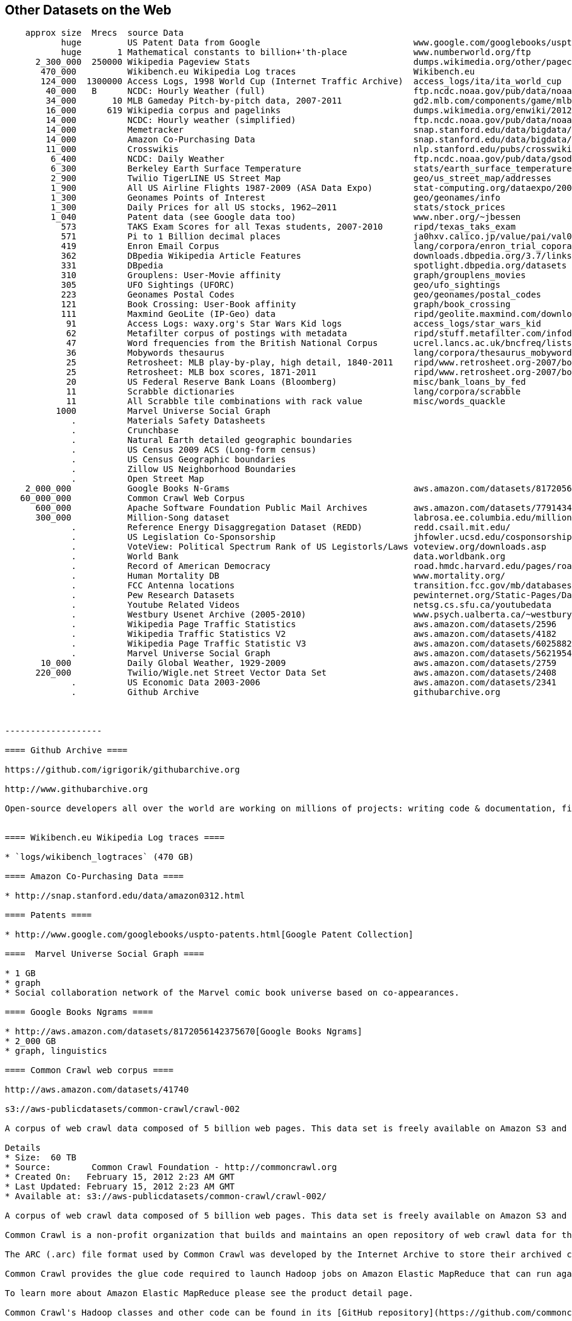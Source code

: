 == Other Datasets on the Web ==

--------------------
    approx size	 Mrecs	source Data
           huge		US Patent Data from Google                          	www.google.com/googlebooks/uspto-patents.html[Google Patent Collection]
           huge	      1	Mathematical constants to billion+'th-place         	www.numberworld.org/ftp
      2_300_000	 250000	Wikipedia Pageview Stats                           	dumps.wikimedia.org/other/pagecounts-raw
       470_000	      	Wikibench.eu Wikipedia Log traces                   	Wikibench.eu
       124_000	1300000	Access Logs, 1998 World Cup (Internet Traffic Archive) 	access_logs/ita/ita_world_cup
        40_000	 B	NCDC: Hourly Weather (full)                         	ftp.ncdc.noaa.gov/pub/data/noaa
        34_000	     10	MLB Gameday Pitch-by-pitch data, 2007-2011          	gd2.mlb.com/components/game/mlb
        16_000	    619	Wikipedia corpus and pagelinks                      	dumps.wikimedia.org/enwiki/20120601
        14_000	      	NCDC: Hourly weather (simplified)                   	ftp.ncdc.noaa.gov/pub/data/noaa/isd-lite
        14_000	       	Memetracker                                         	snap.stanford.edu/data/bigdata/memetracker9
        14_000	      	Amazon Co-Purchasing Data                           	snap.stanford.edu/data/bigdata/amazon0312.html
        11_000	      	Crosswikis                                          	nlp.stanford.edu/pubs/crosswikis-data.tar.bz2
         6_400	      	NCDC: Daily Weather                                 	ftp.ncdc.noaa.gov/pub/data/gsod
         6_300	      	Berkeley Earth Surface Temperature                  	stats/earth_surface_temperature
         2_900	      	Twilio TigerLINE US Street Map                      	geo/us_street_map/addresses
         1_900	      	All US Airline Flights 1987-2009 (ASA Data Expo)    	stat-computing.org/dataexpo/2009
         1_300	      	Geonames Points of Interest                         	geo/geonames/info
         1_300	      	Daily Prices for all US stocks, 1962–2011           	stats/stock_prices
         1_040	      	Patent data (see Google data too)                   	www.nber.org/~jbessen
           573	      	TAKS Exam Scores for all Texas students, 2007-2010  	ripd/texas_taks_exam
           571	      	Pi to 1 Billion decimal places                      	ja0hxv.calico.jp/value/pai/val01/pi
           419	      	Enron Email Corpus                                  	lang/corpora/enron_trial_coporate_email_corpus
           362	      	DBpedia Wikipedia Article Features                  	downloads.dbpedia.org/3.7/links
           331	      	DBpedia                                             	spotlight.dbpedia.org/datasets
           310	       	Grouplens: User-Movie affinity                      	graph/grouplens_movies
           305	 	UFO Sightings (UFORC)                               	geo/ufo_sightings
           223	 	Geonames Postal Codes                               	geo/geonames/postal_codes
           121	 	Book Crossing: User-Book affinity                   	graph/book_crossing
           111		Maxmind GeoLite (IP-Geo) data                       	ripd/geolite.maxmind.com/download
            91	 	Access Logs: waxy.org's Star Wars Kid logs          	access_logs/star_wars_kid
            62	 	Metafilter corpus of postings with metadata         	ripd/stuff.metafilter.com/infodump
            47	 	Word frequencies from the British National Corpus   	ucrel.lancs.ac.uk/bncfreq/lists
            36	 	Mobywords thesaurus                                 	lang/corpora/thesaurus_mobywords
            25	 	Retrosheet: MLB play-by-play, high detail, 1840-2011	ripd/www.retrosheet.org-2007/boxesetc/2006
            25	 	Retrosheet: MLB box scores, 1871-2011               	ripd/www.retrosheet.org-2007/boxesetc/2006
            20	 	US Federal Reserve Bank Loans (Bloomberg)           	misc/bank_loans_by_fed
            11	 	Scrabble dictionaries                               	lang/corpora/scrabble
            11	 	All Scrabble tile combinations with rack value      	misc/words_quackle
          1000	 	Marvel Universe Social Graph
             . 		Materials Safety Datasheets
             . 		Crunchbase
             . 		Natural Earth detailed geographic boundaries
             . 		US Census 2009 ACS (Long-form census)
             .		US Census Geographic boundaries
             .		Zillow US Neighborhood Boundaries
             . 		Open Street Map
    2_000_000		Google Books N-Grams                                	aws.amazon.com/datasets/8172056142375670
   60_000_000		Common Crawl Web Corpus
      600_000		Apache Software Foundation Public Mail Archives 	aws.amazon.com/datasets/7791434387204566
      300_000		Million-Song dataset                             	labrosa.ee.columbia.edu/millionsong
             .		Reference Energy Disaggregation Dataset (REDD)      	redd.csail.mit.edu/
             .   	US Legislation Co-Sponsorship                        	jhfowler.ucsd.edu/cosponsorship.htm
             .   	VoteView: Political Spectrum Rank of US Legistorls/Laws	voteview.org/downloads.asp                       	DW-NOMINATE Rank Orderings all Houses and Senates
             .   	World Bank                                           	data.worldbank.org
             .      	Record of American Democracy                         	road.hmdc.harvard.edu/pages/road-documentation     	The Record Of American Democracy (ROAD) data includes election returns, socioeconomic summaries, and demographic measures of the American public at unusually low levels of geographic aggregation. The NSF-supported ROAD project covers every state in the country from 1984 through 1990 (including some off-year elections). One collection of data sets includes every election at and above State House, along with party registration and other variables, in each state for the roughly 170,000 precincts nationwide (about 60 times the number of counties). Another collection has added to these (roughly 30-40) political variables an additional 3,725 variables merged from the 1990 U.S. Census for 47,327 aggregate units (about 15 times the number of counties) about the size one or more cities or towns. These units completely tile the U.S. landmass. The collection also includes geographic boundary files so users can easily draw maps with these data.
             .		Human Mortality DB    	                             	www.mortality.org/                                  	The Human Mortality Database (HMD) was created to provide detailed mortality and population data to researchers, students, journalists, policy analysts, and others interested in the history of human longevity. The project began as an outgrowth of earlier projects in the Department of Demography at the University of California, Berkeley, USA, and at the Max Planck Institute for Demographic Research in Rostock, Germany (see history). It is the work of two teams of researchers in the USA and Germany (see research teams), with the help of financial backers and scientific collaborators from around the world (see acknowledgements).
             .		FCC Antenna locations                                	transition.fcc.gov/mb/databases/cdbs
             .		Pew Research Datasets                                	pewinternet.org/Static-Pages/Data-Tools/Download-Data/Data-Sets.aspx
             .		Youtube Related Videos                                	netsg.cs.sfu.ca/youtubedata
  	     .		Westbury Usenet Archive (2005-2010)                  	www.psych.ualberta.ca/~westburylab/downloads/usenetcorpus.download.html 	This corpus is a collection of public USENET postings. This corpus was collected between Oct 2005 and Jan 2011, and covers 47860 English language, non-binary-file news groups. Despite our best effots, this corpus includes a very small number of non-English words, non-words, and spelling errors. The corpus is untagged, raw text. It may be neccessary to process the corpus further to put the corpus in a format that suits your needs.
             .		Wikipedia Page Traffic Statistics                	aws.amazon.com/datasets/2596              	snap-753dfc1c
             .   	Wikipedia Traffic Statistics V2                 	aws.amazon.com/datasets/4182            	snap-0c155c67
             .   	Wikipedia Page Traffic Statistic V3                	aws.amazon.com/datasets/6025882142118545	snap-f57dec9a
             .   	Marvel Universe Social Graph                      	aws.amazon.com/datasets/5621954952932508	snap-7766d116
       10_000      	Daily Global Weather, 1929-2009                   	aws.amazon.com/datasets/2759             	snap-ac47f4c5
      220_000		Twilio/Wigle.net Street Vector Data Set         	aws.amazon.com/datasets/2408             	snap-5eaf5537	MySQL	geo	A complete database of US street names and address ranges mapped to zip codes and latitude/longitude ranges, with DTMF key mappings for all street names.
             .		US Economic Data 2003-2006                      	aws.amazon.com/datasets/2341             	snap-0bdf3f62		stats	US Economic Data for 2003-2006 from the The US Census Bureau -- raw census data (ACS2002-2006)
	     .		Github Archive                                  	githubarchive.org


	     
-------------------

==== Github Archive ====

https://github.com/igrigorik/githubarchive.org

http://www.githubarchive.org

Open-source developers all over the world are working on millions of projects: writing code & documentation, fixing & submitting bugs, and so forth. GitHub Archive is a project to record the public GitHub timeline, archive it, and make it easily accessible for further analysis.


==== Wikibench.eu Wikipedia Log traces ====

* `logs/wikibench_logtraces` (470 GB)

==== Amazon Co-Purchasing Data ====

* http://snap.stanford.edu/data/amazon0312.html

==== Patents ====

* http://www.google.com/googlebooks/uspto-patents.html[Google Patent Collection]

====  Marvel Universe Social Graph ====

* 1 GB
* graph
* Social collaboration network of the Marvel comic book universe based on co-appearances.

==== Google Books Ngrams ====

* http://aws.amazon.com/datasets/8172056142375670[Google Books Ngrams]
* 2_000 GB
* graph, linguistics

==== Common Crawl web corpus ====

http://aws.amazon.com/datasets/41740

s3://aws-publicdatasets/common-crawl/crawl-002

A corpus of web crawl data composed of 5 billion web pages. This data set is freely available on Amazon S3 and formatted in the ARC (.arc) file format.

Details
* Size:  60 TB
* Source:        Common Crawl Foundation -­ http://commoncrawl.org
* Created On:   February 15, 2012 2:23 AM GMT
* Last Updated: February 15, 2012 2:23 AM GMT
* Available at: s3://aws-publicdatasets/common-crawl/crawl-002/

A corpus of web crawl data composed of 5 billion web pages. This data set is freely available on Amazon S3 and formatted in the ARC (.arc) file format.

Common Crawl is a non-profit organization that builds and maintains an open repository of web crawl data for the purpose of driving innovation in research, education and technology. This data set contains web crawl data from 5 billion web pages and is released under the Common Crawl Terms of Use.

The ARC (.arc) file format used by Common Crawl was developed by the Internet Archive to store their archived crawl data. It is essentially a multi-part gzip file, with each entry in the master gzip (ARC) file being an independent gzip stream in itself. You can use a tool like zcat to spill the contents of an ARC file to stdout. For more information see the Internet Archive's [Arc File Format description](http://www.archive.org/web/researcher/ArcFileFormat.php).

Common Crawl provides the glue code required to launch Hadoop jobs on Amazon Elastic MapReduce that can run against the crawl corpus residing here in the Amazon Public Data Sets. By utilizing Amazon Elastic MapReduce to access the S3 resident data, end users can bypass costly network transfer costs.

To learn more about Amazon Elastic MapReduce please see the product detail page.

Common Crawl's Hadoop classes and other code can be found in its [GitHub repository](https://github.com/commoncrawl/commoncrawl).

A tutorial for analyzing Common Crawl's dataset with Amazon Elastic MapReduce called MapReduce for the Masses: [Zero to Hadoop in Five Minutes with Common Crawl](http://www.commoncrawl.org/mapreduce-for-the-masses/) may be found on the Common Crawl blog.


==== Apache Software Foundation Public Mail Archives ====

* Original: http://aws.amazon.com/datasets/7791434387204566[Apache Software Foundation Public Mail Archives]
* 200 GB
* corpus
* A collection of all publicly available mail archives from the Apache55 Software Foundation (ASF)

==== Reference Energy Disaggregation Dataset (REDD) ====

http://redd.csail.mit.edu/[Reference Energy Disaggregation Data Set]

Initial REDD Release, Version 1.0

This is the home page for the REDD data set. Below you can download an initial version of the data set, containing several weeks of power data for 6 different homes, and high-frequency current/voltage data for the main power supply of two of these homes. The data itself and the hardware used to collect it are described more thoroughly in the Readme below and in the paper:

\J. Zico Kolter and Matthew J. Johnson. REDD: A public data set for energy disaggregation research. In proceedings of the SustKDD workshop on Data Mining Applications in Sustainability, 2011. [pdf]

Those wishing to use the dataset in academic work should cite this paper as the reference. Although the data set is freely available, for the time being we still ask those interested in the downloading the data to email us (kolter@csail.mit.edu) to receive the username/password to download the data. See the readme.txt file for a full description of the different downloads and their formats

==== The Book-Crossing dataset ====

* http://www.informatik.uni-freiburg.de/~cziegler/BX/[Book Crossing] Collected by Cai-Nicolas Ziegler in a 4-week crawl (August / September 2004) from the Book-Crossing community with kind permission from Ron Hornbaker, CTO of Humankind Systems. Contains 278,858 users (anonymized but with demographic information) providing 1,149,780 ratings (explicit / implicit) about 271,379 books. Freely available for research use when acknowledged with the following reference (further details on the dataset are given in this publication): Improving Recommendation Lists Through Topic Diversification, Cai-Nicolas Ziegler, Sean M. McNee, Joseph A. Konstan, Georg Lausen; Proceedings of the 14th International World Wide Web Conference (WWW '05), May 10-14, 2005, Chiba, Japan. To appear. As a courtesy, if you use the data, I would appreciate knowing your name, what research group you are in, and the publications that may result.

The Book-Crossing dataset comprises 3 tables.

* BX-Users: Contains the users. Note that user IDs (`User-ID`) have been anonymized and map to integers. Demographic data is provided (`Location`, `Age`) if available. Otherwise, these fields contain NULL-values.
* BX-Books: Books are identified by their respective ISBN. Invalid ISBNs have already been removed from the dataset. Moreover, some content-based information is given (`Book-Title`, `Book-Author`, `Year-Of-Publication`, `Publisher`), obtained from Amazon Web Services. Note that in case of several authors, only the first is provided. URLs linking to cover images are also given, appearing in three different flavours (`Image-URL-S`, `Image-URL-M`, `Image-URL-L`), i.e., small, medium, large. These URLs point to the Amazon web site.
* BX-Book-Ratings: Contains the book rating information. Ratings (`Book-Rating`) are either explicit, expressed on a scale from 1-10 (higher values denoting higher appreciation), or implicit, expressed by 0.

==== Westbury Usenet Archive ====

* http://www.psych.ualberta.ca/~westburylab/downloads/usenetcorpus.download.html[Westbury Usenet Archive] -- USENET corpus (2005-2010) This corpus is a collection of public USENET postings. This corpus was collected between Oct 2005 and Jan 2011, and covers 47860 English language, non-binary-file news groups. Despite our best effots, this corpus includes a very small number of non-English words, non-words, and spelling errors. The corpus is untagged, raw text. It may be neccessary to process the corpus further to put the corpus in a format that suits your needs.

==== Million Song Dataset ====

* http://labrosa.ee.columbia.edu/millionsong/[BETA VERSION]

The Million Song Dataset is a freely-available collection of audio features and metadata for a million contemporary popular music tracks.

Its purposes are:

To encourage research on algorithms that scale to commercial sizes
To provide a reference dataset for evaluating research
As a shortcut alternative to creating a large dataset with APIs (e.g. The Echo Nest's)
To help new researchers get started in the MIR field
The core of the dataset is the feature analysis and metadata for one million songs, provided by The Echo Nest. The dataset does not include any audio, only the derived features. Note, however, that sample audio can be fetched from services like 7digital, using code we provide.

The Million Song Dataset is also a cluster of complementary datasets contributed by the community:

* SecondHandSongs dataset: cover songs
* musiXmatch dataset: lyrics
* Last.fm dataset: song-level tags and similarity
* Taste Profile subset: user data


## Fields

From the [original documentation](http://labrosa.ee.columbia.edu/millionsong/pages/field-list):

Field name                      Type            Description                                     Link
analysis sample rate            float           sample rate of the audio used                   url
artist 7digitalid               int             ID from 7digital.com or -1                      url
artist familiarity              float           algorithmic estimation                          url
artist hotttnesss               float           algorithmic estimation                          url
artist id                       string          Echo Nest ID                                    url
artist latitude                 float           latitude
artist location                 string          location name
artist longitude                float           longitude
artist mbid                     string          ID from musicbrainz.org                         url
artist mbtags                   array string    tags from musicbrainz.org                       url
artist mbtags count             array int       tag counts for musicbrainz tags                 url
artist name                     string          artist name                                     url
artist playmeid                 int             ID from playme.com, or -1                       url
artist terms                    array string    Echo Nest tags                                  url
artist terms freq               array float     Echo Nest tags freqs                            url
artist terms weight             array float     Echo Nest tags weight                           url
audio md5                       string          audio hash code
bars confidence                 array float     confidence measure                              url
bars start                      array float     beginning of bars, usually on a beat            url
beats confidence                array float     confidence measure                              url
beats start                     array float     result of beat tracking                         url
danceability                    float           algorithmic estimation
duration                        float           in seconds
end of fade in                  float           seconds at the beginning of the song            url
energy                          float           energy from listener point of view
key                             int             key the song is in                              url
key confidence                  float           confidence measure                              url
loudness                        float           overall loudness in dB                          url
mode                            int             major or minor                                  url
mode confidence                 float           confidence measure                              url
release                         string          album name
release 7digitalid              int             ID from 7digital.com or -1                      url
sections confidence             array float     confidence measure                              url
sections start                  array float     largest grouping in a song, e.g. verse          url
segments confidence             array float     confidence measure                              url
segments loudness max           array float     max dB value                                    url
segments loudness max time      array float     time of max dB value, i.e. end of attack        url
segments loudness max start     array float     dB value at onset                               url
segments pitches                2D array float  chroma feature, one value per note              url
segments start                  array float     musical events, ~ note onsets                   url
segments timbre                 2D array float  texture features (MFCC+PCA-like)                url
similar artists                 array string    Echo Nest artist IDs (sim. algo. unpublished)   url
song hotttnesss                 float           algorithmic estimation
song id                         string          Echo Nest song ID
start of fade out               float           time in sec                                     url
tatums confidence               array float     confidence measure                              url
tatums start                    array float     smallest rythmic element                        url
tempo                           float           estimated tempo in BPM                          url
time signature                  int             estimate of number of beats per bar, e.g. 4     url
time signature confidence       float           confidence measure                              url
title                           string          song title
track id                        string          Echo Nest track ID
track 7digitalid                int             ID from 7digital.com or -1                      url
year                            int             song release year from MusicBrainz or 0         url


An [Example Track Description](http://labrosa.ee.columbia.edu/millionsong/pages/example-track-description)

Below is a list of all the fields associated with each track in the database. This is simply an annotated version of the output of the example code display_song.py. For the fields that include a large amount of numerical data, we indicate only the shape of the data array. Since most of these fields are taken directly from the Echo Nest Analyze API, more details can be found at the Echo Nest Analyze API documentation.

A more technically-oriented list of these fields is given on the field list page.

This example data is shown for the track whose track_id is TRAXLZU12903D05F94 - namely, "Never Gonna Give You Up" by Rick Astley.

    artist_mbid:                    db92a151-1ac2-438b-bc43-b82e149ddd50            the musicbrainz.org ID for this artists is db9...
    artist_mbtags:                  shape = (4,)                                    this artist received 4 tags on musicbrainz.org
    artist_mbtags_count:            shape = (4,)                                    raw tag count of the 4 tags this artist received on musicbrainz.org
    artist_name:                    Rick Astley                                     artist name
    artist_playmeid:                1338                                            the ID of that artist on the service playme.com
    artist_terms:                   shape = (12,)                                   this artist has 12 terms (tags) from The Echo Nest
    artist_terms_freq:              shape = (12,)                                   frequency of the 12 terms from The Echo Nest (number between 0 and 1)
    artist_terms_weight:            shape = (12,)                                   weight of the 12 terms from The Echo Nest (number between 0 and 1)
    audio_md5:                      bf53f8113508a466cd2d3fda18b06368                hash code of the audio used for the analysis by The Echo Nest
    bars_confidence:                shape = (99,)                                   confidence value (between 0 and 1) associated with each bar by The Echo Nest
    bars_start:                     shape = (99,)                                   start time of each bar according to The Echo Nest, this song has 99 bars
    beats_confidence:               shape = (397,)                                  confidence value (between 0 and 1) associated with each beat by The Echo Nest
    beats_start:                    shape = (397,)                                  start time of each beat according to The Echo Nest, this song has 397 beats
    danceability:                   0.0                                             danceability measure of this song according to The Echo Nest (between 0 and 1, 0 := not analyzed)
    duration:                       211.69587                                       duration of the track in seconds
    end_of_fade_in:                 0.139                                           time of the end of the fade in, at the beginning of the song, according to The Echo Nest
    energy:                         0.0                                             energy measure (not in the signal processing sense) according to The Echo Nest (between 0 and 1, 0 := not analyzed)
    key:                            1                                               estimation of the key the song is in by The Echo Nest
    key_confidence:                 0.324                                           confidence of the key estimation
    loudness:                       -7.75                                           general loudness of the track
    mode:                           1                                               estimation of the mode the song is in by The Echo Nest
    mode_confidence:                0.434                                           confidence of the mode estimation
    release:                        Big Tunes - Back 2 The 80s                      album name from which the track was taken, some songs / tracks can come from many albums, we give only one
    release_7digitalid:             786795                                          the ID of the release (album) on the service 7digital.com
    sections_confidence:            shape = (10,)                                   confidence value (between 0 and 1) associated with each section by The Echo Nest
    sections_start:                 shape = (10,)                                   start time of each section according to The Echo Nest, this song has 10 sections
    segments_confidence:            shape = (935,)                                  confidence value (between 0 and 1) associated with each segment by The Echo Nest
    segments_loudness_max:          shape = (935,)                                  max loudness during each segment
    segments_loudness_max_time:     shape = (935,)                                  time of the max loudness during each segment
    segments_loudness_start:        shape = (935,)                                  loudness at the beginning of each segment
    segments_pitches:               shape = (935, 12)                               chroma features for each segment (normalized so max is 1.)
    segments_start:                 shape = (935,)                                  start time of each segment (~ musical event, or onset) according to The Echo Nest, this song has 935 segments
    segments_timbre:                shape = (935, 12)                               MFCC-like features for each segment
    similar_artists:                shape = (100,)                                  a list of 100 artists (their Echo Nest ID) similar to Rick Astley according to The Echo Nest
    song_hotttnesss:                0.864248830588                                  according to The Echo Nest, when downloaded (in December 2010), this song had a 'hotttnesss' of 0.8 (on a scale of 0 and 1)
    song_id:                        SOCWJDB12A58A776AF                              The Echo Nest song ID, note that a song can be associated with many tracks (with very slight audio differences)
    start_of_fade_out:              198.536                                         start time of the fade out, in seconds, at the end of the song, according to The Echo Nest
    tatums_confidence:              shape = (794,)                                  confidence value (between 0 and 1) associated with each tatum by The Echo Nest
    tatums_start:                   shape = (794,)                                  start time of each tatum according to The Echo Nest, this song has 794 tatums
    tempo:                          113.359                                         tempo in BPM according to The Echo Nest
    time_signature:                 4                                               time signature of the song according to The Echo Nest, i.e. usual number of beats per bar
    time_signature_confidence:      0.634                                           confidence of the time signature estimation
    title:                          Never Gonna Give You Up                         song title
    track_7digitalid:               8707738                                         the ID of this song on the service 7digital.com
    track_id:                       TRAXLZU12903D05F94                              The Echo Nest ID of this particular track on which the analysis was done
    year:                           1987                                            year when this song was released, according to musicbrainz.org

==== Google / Stanford Crosswiki ====

http://www-nlp.stanford.edu/pubs/crosswikis-data.tar.bz2/[wikipedia_words]

This data set accompanies

   Valentin I. Spitkovsky and Angel X. Chang. 2012.
   A Cross-Lingual Dictionary for English Wikipedia Concepts.
   In Proceedings of the Eighth International
     Conference on Language Resources and Evaluation (LREC 2012).

Please cite the appropriate publication if you use this data.  (See
  http://nlp.stanford.edu/publications.shtml for .bib entries.)


There are six line-based (and two other) text files, each of them
lexicographically sorted, encoded with UTF-8, and compressed using
bzip2 (-9).  One way to view the data without fully expanding it
first is with the bzcat command, e.g.,

  bzcat dictionary.bz2 | grep ... | less

Note that raw data were gathered from heterogeneous sources, at
different points in time, and are thus sometimes contradictory.
We made a best effort at reconciling the information, but likely
also introduced some bugs of our own, so be prepared to write
fault-tolerant code...  keep in mind that even tiny error rates
translate into millions of exceptions, over billions of datums.


==== English Gigaword Dataset (LDC) ====

The http://www.ldc.upenn.edu/Catalog/CatalogEntry.jsp?catalogId=LDC2009T13[English Gigaword] corpus, now being released in its fourth edition, is a comprehensive archive of newswire text data that has been acquired over several years by the LDC at the University of Pennsylvania. The fourth edition includes all of the contents in English Gigawaord Third Edition (LDC2007T07) plus new data covering the 24-month period of January 2007 through December 2008. Portions of the dataset are © 1994-2008 Agence France Presse, © 1994-2008 The Associated Press, © 1997-2008 Central News Agency (Taiwan), © 1994-1998, 2003-2008 Los Angeles Times-Washington Post News Service, Inc., © 1994-2008 New York Times, © 1995-2008 Xinhua News Agency, © 2009 Trustees of the University of Pennsylvania. The six distinct international sources of English newswire included in this edition are the following:

Agence France-Presse, English Service (afp_eng)
Associated Press Worldstream, English Service (apw_eng)
Central News Agency of Taiwan, English Service (cna_eng)
Los Angeles Times/Washington Post Newswire Service (ltw_eng)
New York Times Newswire Service (nyt_eng)
Xinhua News Agency, English Service (xin_eng)
New in the Fourth Edition

For an example of the data in this corpus, please review http://www.ldc.upenn.edu/Catalog/desc/addenda/LDC2009T13.html[this sample file].



=== Sources of public and Commercial data

((data_commons))

* Infochimps
* Factual
* CKAN
* Get.theinfo
* Microsoft Azure Data Marketplace
